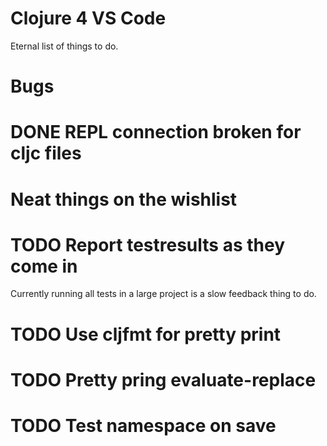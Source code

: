 * Clojure 4 VS Code

Eternal list of things to do.

* Bugs
* DONE REPL connection broken for cljc files

* Neat things on the wishlist
* TODO Report testresults as they come in
Currently running all tests in a large project is a slow feedback thing to do.
* TODO Use cljfmt for pretty print
* TODO Pretty pring evaluate-replace
* TODO Test namespace on save

